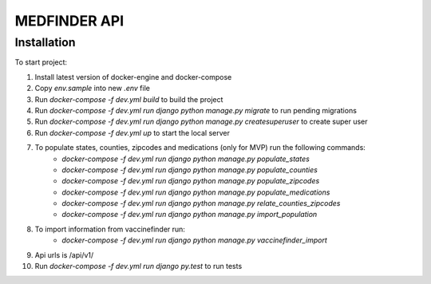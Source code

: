 =========================
MEDFINDER API
=========================

***************
Installation
***************
To start project:

1. Install latest version of docker-engine and docker-compose
2. Copy `env.sample` into new `.env` file
3. Run `docker-compose -f dev.yml build` to build the project
4. Run `docker-compose -f dev.yml run django python manage.py migrate` to run pending migrations
5. Run `docker-compose -f dev.yml run django python manage.py createsuperuser` to create super user
6. Run `docker-compose -f dev.yml up` to start the local server
7. To populate states, counties, zipcodes and medications (only for MVP) run the following commands:
	- `docker-compose -f dev.yml run django python manage.py populate_states`
	- `docker-compose -f dev.yml run django python manage.py populate_counties`
	- `docker-compose -f dev.yml run django python manage.py populate_zipcodes`
	- `docker-compose -f dev.yml run django python manage.py populate_medications`
	- `docker-compose -f dev.yml run django python manage.py relate_counties_zipcodes`
	- `docker-compose -f dev.yml run django python manage.py import_population`
8. To import information from vaccinefinder run:
	- `docker-compose -f dev.yml run django python manage.py vaccinefinder_import`
9. Api urls is /api/v1/
10. Run `docker-compose -f dev.yml run django py.test` to run tests
